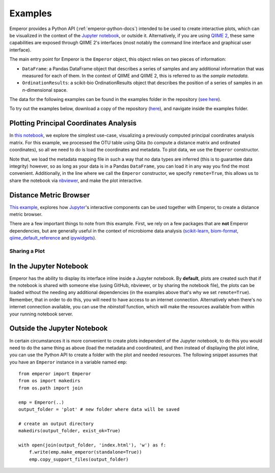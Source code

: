 .. _examples:

.. index:: examples

Examples
^^^^^^^^

Emperor provides a Python API (:ref:`emperor-python-docs`) intended to be used
to create interactive plots, which can be visualized in the context of
the `Jupyter notebook <http://jupyter.org>`_, or outside it.
Alternatively, if you are using `QIIME 2 <https://qiime2.org>`_, these same
capabilities are exposed through QIIME 2's interfaces (most notably the command
line interface and graphical user interface).

The main entry point for Emperor is the ``Emperor`` object, this
object relies on two pieces of information:

- ``DataFrame``: a Pandas DataFrame object that describes a series of samples
  and any additional information that was measured for each of them. In the
  context of QIIME and QIIME 2, this is referred to as the *sample metadata*.

- ``OrdinationResults``: a scikit-bio OrdinationResults object that describes
  the position of a series of samples in an `n`-dimensional space.

The data for the following examples can be found in the examples folder in the
repository (`see here
<https://github.com/biocore/emperor/tree/new-api/examples/keyboard>`_).

To try out the examples below, download a copy of the repository (`here
<https://github.com/biocore/emperor/archive/new-api.zip>`_), and navigate
inside the examples folder.

Plotting Principal Coordinates Analysis
---------------------------------------

In `this notebook
<http://nbviewer.jupyter.org/github/biocore/emperor/blob/new-api/examples/keyboard.ipynb>`_,
we explore the simplest use-case, visualizing a previously computed principal
coordinates analysis matrix. For this example, we processed the OTU table using
Qiita (to compute a distance matrix and ordinated coordinates), so all we need
to do is load the coordinates and metadata. To plot data, we use the
``Emperor`` constructor.

Note that, we load the metadata mapping file in such a way that no data types
are inferred (this is to guarantee data integrity) however, so as long as your
data is in a Pandas ``DataFrame``, you can load it in any way you find the most
convenient.  Additionally, in the line where we call the ``Emperor``
constructor, we specify ``remote=True``, this allows us to share the notebook
via `nbviewer <http://nbviewer.jupyter.org>`_, and make the plot interactive.

Distance Metric Browser
-----------------------

`This example
<http://nbviewer.jupyter.org/github/biocore/emperor/blob/new-api/examples/evident.ipynb>`_,
explores how `Jupyter <http://jupyter.org>`_'s interactive components can be
used together with Emperor, to create a distance metric browser.

There are a few important things to note from this example. First, we rely on a
few packages that are **not** Emperor dependencies, but are generally useful in
the context of microbiome data analysis (`scikit-learn
<http://scikit-learn.org>`_, `biom-format <http://biom-format.org>`_,
`qiime_default_reference <https://github.com/biocore/qiime-default-reference>`_
and `ipywidgets <http://ipywidgets.readthedocs.io>`_).


Sharing a Plot
==============

In the Jupyter Notebook
-----------------------

Emperor has the ability to display its interface inline inside a Jupyter
notebook. By **default**, plots are created such that if the notebook is shared
with someone else (using GitHub, nbviewer, or by sharing the notebook file),
the plots can be loaded without the needing any additional dependencies (in the
examples above that's why we set ``remote=True``).  Remember, that in order to
do this, you will need to have access to an internet connection.  Alternatively
when there's no internet connection available, you can use the `nbinstall`
function, which will make the resources available from within your running
notebook server.

Outside the Jupyter Notebook
----------------------------

In certain circumstances it is more convenient to create plots independent of
the Jupyter notebook, to do this you would need to do the same thing as above
(load the metadata and coordinates), and then instead of displaying the plot
inline, you can use the Python API to create a folder with the plot and needed
resources. The following snippet assumes that you have an ``Emperor`` instance
in a variable named ``emp``::

   from emperor import Emperor
   from os import makedirs
   from os.path import join

   emp = Emperor(..)
   output_folder = 'plot' # new folder where data will be saved

   # create an output directory
   makedirs(output_folder, exist_ok=True)

   with open(join(output_folder, 'index.html'), 'w') as f:
       f.write(emp.make_emperor(standalone=True))
       emp.copy_support_files(output_folder)
